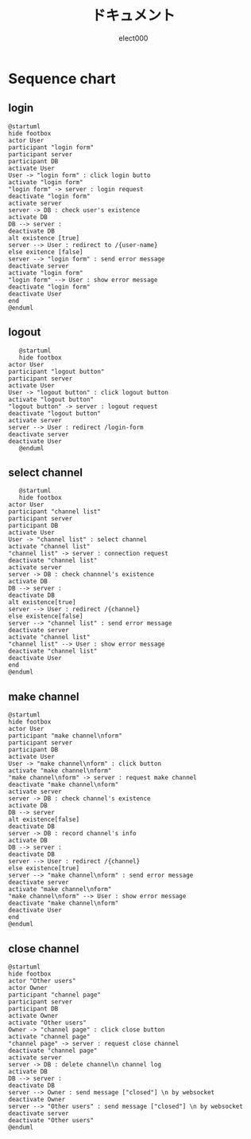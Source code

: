 #+OPTIONS: ':nil *:t -:t ::t <:t H:2 \n:t arch:headline ^:nil
#+OPTIONS: author:t broken-links:nil c:nil creator:nil
#+OPTIONS: d:(not "LOGBOOK") date:nil e:nil email:t f:t inline:t num:t
#+OPTIONS: p:nil pri:nil prop:nil stat:t tags:t tasks:t tex:t
#+OPTIONS: timestamp:nil title:t toc:t todo:t |:t
#+TITLE: ドキュメント
#+SUBTITLE: 
#+DATE: 
#+AUTHOR: elect000
#+EMAIL: 
#+LANGUAGE: ja
#+SELECT_TAGS: export
#+EXCLUDE_TAGS: noexport
#+CREATOR: Emacs 24.5.1 (Org mode 9.0.2)

#+LATEX_CLASS: koma-article
#+LATEX_HEADER_EXTRA:
#+DESCRIPTION:
#+KEYWORDS:
#+SUBTITLE:
#+STARTUP: indent overview inlineimages
#+BEAMER_FRAME_LEVEL: 2

* Sequence chart
** login
   #+BEGIN_SRC plantuml :file login-seq.png :cmdline -charset UTF-8
@startuml
hide footbox
actor User
participant "login form"
participant server
participant DB
activate User
User -> "login form" : click login butto
activate "login form"
"login form" -> server : login request
deactivate "login form"
activate server
server -> DB : check user's existence
activate DB
DB --> server :
deactivate DB
alt existence [true]
server --> User : redirect to /{user-name}
else exitence [false]
server --> "login form" : send error message 
deactivate server
activate "login form"
"login form" --> User : show error message
deactivate "login form"
deactivate User
end
@enduml
#+END_SRC

#+RESULTS:
[[file:login-seq.png]]

** logout
   #+BEGIN_SRC plantuml :file logout-seq.png :cmdline -charset UTF-8
   @startuml
   hide footbox
actor User
participant "logout button"
participant server
activate User
User -> "logout button" : click logout button
activate "logout button"
"logout button" -> server : logout request
deactivate "logout button"
activate server
server --> User : redirect /login-form
deactivate server
deactivate User
   @enduml
   #+END_SRC
   #+RESULTS:
   [[file:logout-seq.png]]
** select channel
   #+BEGIN_SRC plantuml :file selct-channel-seq.png :cmdline -charset UTF-8
   @startuml
   hide footbox
actor User
participant "channel list"
participant server
participant DB
activate User
User -> "channel list" : select channel
activate "channel list"
"channel list" -> server : connection request
deactivate "channel list"
activate server
server -> DB : check channnel's existence
activate DB
DB --> server :
deactivate DB
alt existence[true]
server --> User : redirect /{channel}
else existence[false]
server --> "channel list" : send error message
deactivate server
activate "channel list"
"channel list" --> User : show error message
deactivate "channel list"
deactivate User
end
@enduml
   #+END_SRC

   #+RESULTS:
   [[file:selct-channel-seq.png]]
** make channel
   #+BEGIN_SRC plantuml :file make-channel-seq.png :cmdline -charset UTF-8
   @startuml
   hide footbox
   actor User
   participant "make channel\nform"
   participant server
   participant DB
   activate User
   User -> "make channel\nform" : click button
   activate "make channel\nform"
   "make channel\nform" -> server : request make channel
   deactivate "make channel\nform"
   activate server
   server -> DB : check channel's existence
   activate DB
   DB --> server 
   alt existence[false]
   deactivate DB
   server -> DB : record channel's info
   activate DB
   DB --> server :
   deactivate DB
   server --> User : redirect /{channel}
   else existence[true]
   server --> "make channel\nform" : send error message
   deactivate server
   activate "make channel\nform"
   "make channel\nform" --> User : show error message
   deactivate "make channel\nform"
   deactivate User
   end
   @enduml
   #+END_SRC
   
   #+RESULTS:
   [[file:make-channel-seq.png]]
** close channel
   #+BEGIN_SRC plantuml :file close-channel-seq.png :cmdline -charset UTF-8
   @startuml
   hide footbox
   actor "Other users"
   actor Owner
   participant "channel page"
   participant server
   participant DB
   activate Owner
   activate "Other users"
   Owner -> "channel page" : click close button
   activate "channel page"
   "channel page" -> server : request close channel
   deactivate "channel page"
   activate server
   server -> DB : delete channel\n channel log
   activate DB
   DB --> server :
   deactivate DB
   server --> Owner : send message ["closed"] \n by websocket
   deactivate Owner
   server --> "Other users" : send message ["closed"] \n by websocket
   deactivate server
   deactivate "Other users"
   @enduml
   #+END_SRC

   #+RESULTS:
   [[file:close-channel-seq.png]]
   
